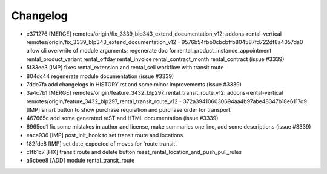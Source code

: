 
Changelog
---------

- e371276 [MERGE] remotes/origin/fix_3339_blp343_extend_documentation_v12: addons-rental-vertical remotes/origin/fix_3339_blp343_extend_documentation_v12 - 9576b54fbb0cbcbffb804587fd722df8a4057da0 allow cli overwrite of module arguments; regenerate doc for rental_product_instance_appointment rental_product_variant rental_offday rental_invoice rental_contract_month rental_contract (issue #3339)
- 5f33ee3 [IMP] fixes rental_extension and rental_sell workflow with transit route
- 804dc44 regenerate module documentation (issue #3339)
- 7dde7fa add changelogs in HISTORY.rst and some minor improvements (issue #3339)
- 3a4c7b1 [MERGE] remotes/origin/feature_3432_blp297_rental_transit_route_v12: addons-rental-vertical remotes/origin/feature_3432_blp297_rental_transit_route_v12 - 372a394106030694aa4b97abe48347b18e6117d9 [IMP] smart button to show purchase requisition and purchase order for transport.
- 467665c add some generated reST and HTML documentation (issue #3339)
- 6965ed1 fix some mistakes in author and license, make summaries one line, add some descriptions (issue #3339)
- eaca936 [IMP] post_init_hook to set transit route and locations
- 182fde8 [IMP] set date_expected of moves for 'route transit'.
- c1fb1c7 [FIX] transit route and delete button reset_rental_location_and_push_pull_rules
- a6cbee8 [ADD] module rental_transit_route

